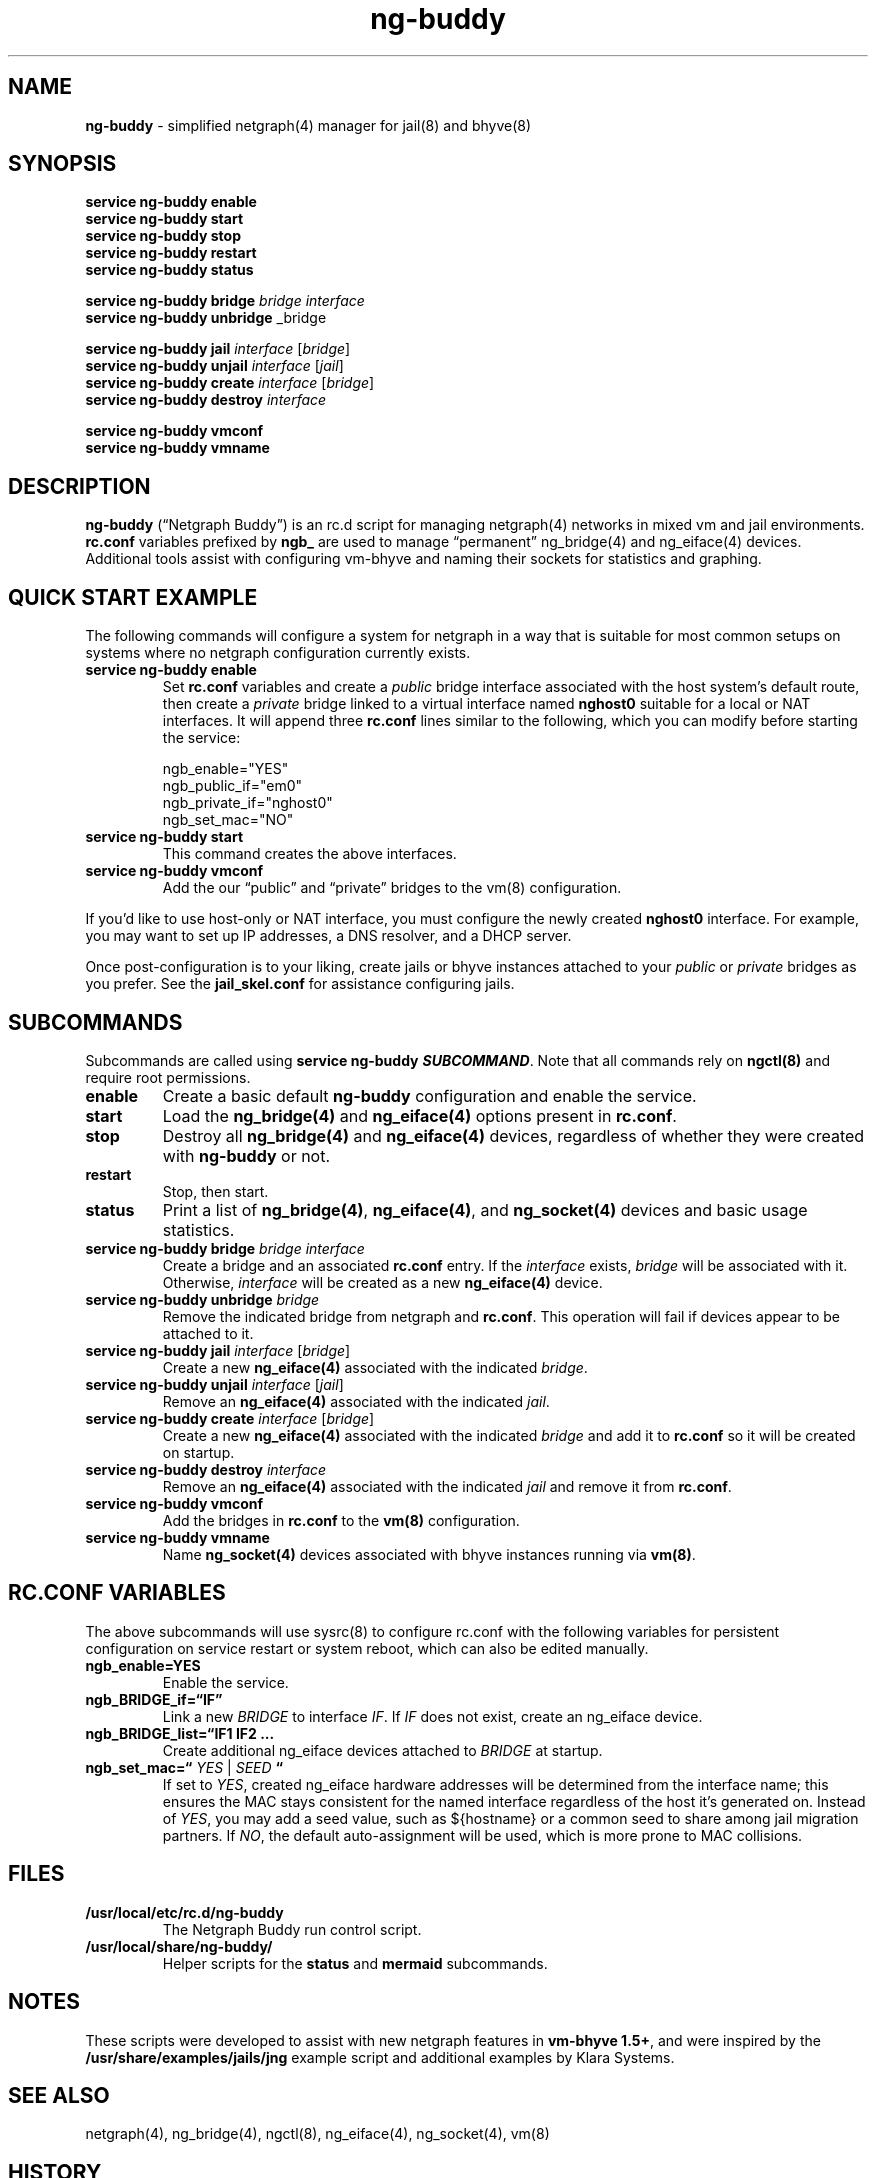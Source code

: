 .\" Automatically generated by Pandoc 3.2
.\"
.TH "ng\-buddy" "8" "July 8, 2024" "" "System Manager\[cq]s Manual"
.SH NAME
\f[B]ng\-buddy\f[R] \- simplified netgraph(4) manager for jail(8) and
bhyve(8)
.SH SYNOPSIS
\f[B]service ng\-buddy enable\f[R]
.PD 0
.P
.PD
\f[B]service ng\-buddy start\f[R]
.PD 0
.P
.PD
\f[B]service ng\-buddy stop\f[R]
.PD 0
.P
.PD
\f[B]service ng\-buddy restart\f[R]
.PD 0
.P
.PD
\f[B]service ng\-buddy status\f[R]
.PP
\f[B]service ng\-buddy bridge\f[R] \f[I]bridge\f[R] \f[I]interface\f[R]
.PD 0
.P
.PD
\f[B]service ng\-buddy unbridge\f[R] _bridge
.PP
\f[B]service ng\-buddy jail\f[R] \f[I]interface\f[R] [\f[I]bridge\f[R]]
.PD 0
.P
.PD
\f[B]service ng\-buddy unjail\f[R] \f[I]interface\f[R] [\f[I]jail\f[R]]
.PD 0
.P
.PD
\f[B]service ng\-buddy create\f[R] \f[I]interface\f[R]
[\f[I]bridge\f[R]]
.PD 0
.P
.PD
\f[B]service ng\-buddy destroy\f[R] \f[I]interface\f[R]
.PP
\f[B]service ng\-buddy vmconf\f[R]
.PD 0
.P
.PD
\f[B]service ng\-buddy vmname\f[R]
.SH DESCRIPTION
\f[B]ng\-buddy\f[R] (\[lq]Netgraph Buddy\[rq]) is an rc.d script for
managing netgraph(4) networks in mixed vm and jail environments.
\f[B]rc.conf\f[R] variables prefixed by \f[B]ngb_\f[R] are used to
manage \[lq]permanent\[rq] ng_bridge(4) and ng_eiface(4) devices.
Additional tools assist with configuring vm\-bhyve and naming their
sockets for statistics and graphing.
.SH QUICK START EXAMPLE
The following commands will configure a system for netgraph in a way
that is suitable for most common setups on systems where no netgraph
configuration currently exists.
.TP
\f[B]service ng\-buddy enable\f[R]
Set \f[B]rc.conf\f[R] variables and create a \f[I]public\f[R] bridge
interface associated with the host system\[cq]s default route, then
create a \f[I]private\f[R] bridge linked to a virtual interface named
\f[B]nghost0\f[R] suitable for a local or NAT interfaces.
It will append three \f[B]rc.conf\f[R] lines similar to the following,
which you can modify before starting the service:
.IP
.EX
    ngb_enable=\[dq]YES\[dq]
    ngb_public_if=\[dq]em0\[dq]
    ngb_private_if=\[dq]nghost0\[dq]
    ngb_set_mac=\[dq]NO\[dq]
.EE
.TP
\f[B]service ng\-buddy start\f[R]
This command creates the above interfaces.
.TP
\f[B]service ng\-buddy vmconf\f[R]
Add the our \[lq]public\[rq] and \[lq]private\[rq] bridges to the vm(8)
configuration.
.PP
If you\[cq]d like to use host\-only or NAT interface, you must configure
the newly created \f[B]nghost0\f[R] interface.
For example, you may want to set up IP addresses, a DNS resolver, and a
DHCP server.
.PP
Once post\-configuration is to your liking, create jails or bhyve
instances attached to your \f[I]public\f[R] or \f[I]private\f[R] bridges
as you prefer.
See the \f[B]jail_skel.conf\f[R] for assistance configuring jails.
.SH SUBCOMMANDS
Subcommands are called using \f[B]service ng\-buddy
\f[BI]SUBCOMMAND\f[B]\f[R].
Note that all commands rely on \f[B]ngctl(8)\f[R] and require root
permissions.
.TP
\f[B]enable\f[R]
Create a basic default \f[B]ng\-buddy\f[R] configuration and enable the
service.
.TP
\f[B]start\f[R]
Load the \f[B]ng_bridge(4)\f[R] and \f[B]ng_eiface(4)\f[R] options
present in \f[B]rc.conf\f[R].
.TP
\f[B]stop\f[R]
Destroy all \f[B]ng_bridge(4)\f[R] and \f[B]ng_eiface(4)\f[R] devices,
regardless of whether they were created with \f[B]ng\-buddy\f[R] or not.
.TP
\f[B]restart\f[R]
Stop, then start.
.TP
\f[B]status\f[R]
Print a list of \f[B]ng_bridge(4)\f[R], \f[B]ng_eiface(4)\f[R], and
\f[B]ng_socket(4)\f[R] devices and basic usage statistics.
.TP
\f[B]service ng\-buddy bridge\f[R] \f[I]bridge\f[R] \f[I]interface\f[R]
Create a bridge and an associated \f[B]rc.conf\f[R] entry.
If the \f[I]interface\f[R] exists, \f[I]bridge\f[R] will be associated
with it.
Otherwise, \f[I]interface\f[R] will be created as a new
\f[B]ng_eiface(4)\f[R] device.
.TP
\f[B]service ng\-buddy unbridge\f[R] \f[I]bridge\f[R]
Remove the indicated bridge from netgraph and \f[B]rc.conf\f[R].
This operation will fail if devices appear to be attached to it.
.TP
\f[B]service ng\-buddy jail\f[R] \f[I]interface\f[R] [\f[I]bridge\f[R]]
Create a new \f[B]ng_eiface(4)\f[R] associated with the indicated
\f[I]bridge\f[R].
.TP
\f[B]service ng\-buddy unjail\f[R] \f[I]interface\f[R] [\f[I]jail\f[R]]
Remove an \f[B]ng_eiface(4)\f[R] associated with the indicated
\f[I]jail\f[R].
.TP
\f[B]service ng\-buddy create\f[R] \f[I]interface\f[R] [\f[I]bridge\f[R]]
Create a new \f[B]ng_eiface(4)\f[R] associated with the indicated
\f[I]bridge\f[R] and add it to \f[B]rc.conf\f[R] so it will be created
on startup.
.TP
\f[B]service ng\-buddy destroy\f[R] \f[I]interface\f[R]
Remove an \f[B]ng_eiface(4)\f[R] associated with the indicated
\f[I]jail\f[R] and remove it from \f[B]rc.conf\f[R].
.TP
\f[B]service ng\-buddy vmconf\f[R]
Add the bridges in \f[B]rc.conf\f[R] to the \f[B]vm(8)\f[R]
configuration.
.TP
\f[B]service ng\-buddy vmname\f[R]
Name \f[B]ng_socket(4)\f[R] devices associated with bhyve instances
running via \f[B]vm(8)\f[R].
.SH RC.CONF VARIABLES
The above subcommands will use sysrc(8) to configure rc.conf with the
following variables for persistent configuration on service restart or
system reboot, which can also be edited manually.
.TP
\f[B]ngb_enable=YES\f[R]
Enable the service.
.TP
\f[B]ngb_BRIDGE_if=\[lq]IF\[rq]\f[R]
Link a new \f[I]BRIDGE\f[R] to interface \f[I]IF\f[R].
If \f[I]IF\f[R] does not exist, create an ng_eiface device.
.TP
\f[B]ngb_BRIDGE_list=\[lq]IF1 IF2 \&...\f[R]
Create additional ng_eiface devices attached to \f[I]BRIDGE\f[R] at
startup.
.TP
\f[B]ngb_set_mac=\[lq]\f[R] \f[I]YES\f[R] | \f[I]SEED\f[R] \f[B]\[lq]\f[R]
If set to \f[I]YES\f[R], created ng_eiface hardware addresses will be
determined from the interface name; this ensures the MAC stays
consistent for the named interface regardless of the host it\[cq]s
generated on.
Instead of \f[I]YES\f[R], you may add a seed value, such as ${hostname}
or a common seed to share among jail migration partners.
If \f[I]NO\f[R], the default auto\-assignment will be used, which is
more prone to MAC collisions.
.SH FILES
.TP
\f[B]/usr/local/etc/rc.d/ng\-buddy\f[R]
The Netgraph Buddy run control script.
.TP
\f[B]/usr/local/share/ng\-buddy/\f[R]
Helper scripts for the \f[B]status\f[R] and \f[B]mermaid\f[R]
subcommands.
.SH NOTES
These scripts were developed to assist with new netgraph features in
\f[B]vm\-bhyve 1.5+\f[R], and were inspired by the
\f[B]/usr/share/examples/jails/jng\f[R] example script and additional
examples by Klara Systems.
.SH SEE ALSO
netgraph(4), ng_bridge(4), ngctl(8), ng_eiface(4), ng_socket(4), vm(8)
.SH HISTORY
Netgraph Buddy (as \[lq]ngup\[rq]) was originally developed as an
internal tool for Bell Tower Integration in August 2022.
.SH CONTRIBUTING
To submit bug reports or contribute, see
https://github.com/bellhyve/netgraph\-buddy.
.SH AUTHORS
Daniel J. Bell.
